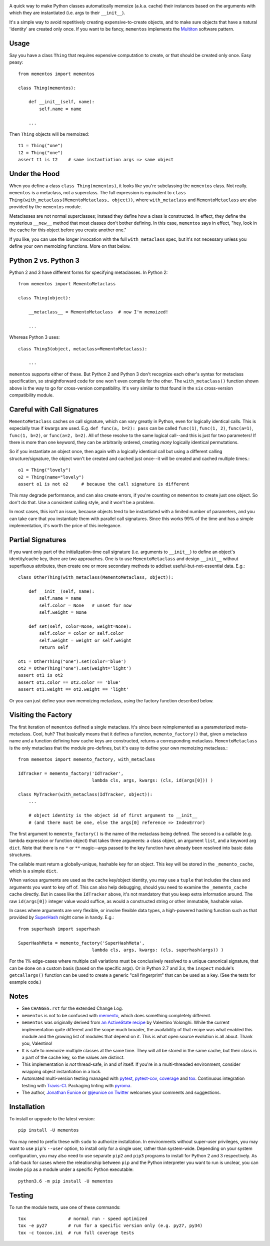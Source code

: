 
| |travisci| |version| |versions| |impls| |wheel| |coverage| |br-coverage|

.. |travisci| image:: https://travis-ci.org/jonathaneunice/mementos.svg?branch=master
    :alt: Travis CI build status
    :target: https://travis-ci.org/jonathaneunice/mementos

.. |version| image:: http://img.shields.io/pypi/v/mementos.svg?style=flat
    :alt: PyPI Package latest release
    :target: https://pypi.org/project/mementos

.. |versions| image:: https://img.shields.io/pypi/pyversions/mementos.svg
    :alt: Supported versions
    :target: https://pypi.org/project/mementos

.. |impls| image:: https://img.shields.io/pypi/implementation/mementos.svg
    :alt: Supported implementations
    :target: https://pypi.org/project/mementos

.. |wheel| image:: https://img.shields.io/pypi/wheel/mementos.svg
    :alt: Wheel packaging support
    :target: https://pypi.org/project/mementos

.. |coverage| image:: https://img.shields.io/badge/test_coverage-100%25-6600CC.svg
    :alt: Test line coverage
    :target: https://pypi.org/project/mementos

.. |br-coverage| image:: https://img.shields.io/badge/branch_coverage-100%25-6600CC.svg
    :alt: Test branch coverage
    :target: https://pypi.org/project/mementos

A quick way to make Python classes automatically memoize (a.k.a. cache) their
instances based on the arguments with which they are instantiated (i.e. args to
their ``__init__``).

It's a simple way to avoid repetitively creating expensive-to-create objects,
and to make sure objects that have a natural 'identity' are created only once.
If you want to be fancy, ``mementos`` implements the `Multiton
<https://en.wikipedia.org/wiki/Multiton_pattern>`_ software pattern.

Usage
=====

Say you have a class ``Thing`` that requires expensive computation to create, or
that should be created only once. Easy peasy::

    from mementos import mementos

    class Thing(mementos):

        def __init__(self, name):
            self.name = name

        ...

Then ``Thing`` objects will be memoized::

    t1 = Thing("one")
    t2 = Thing("one")
    assert t1 is t2    # same instantiation args => same object


Under the Hood
==============

When you define a class ``class Thing(mementos)``, it looks like you're
subclassing the ``mementos`` class. Not really. ``mementos`` is a metaclass,
not a superclass. The full expression is equivalent to ``class
Thing(with_metaclass(MementoMetaclass, object))``, where ``with_metaclass`` and
``MementoMetaclass`` are also provided by the ``mementos`` module. 

Metaclasses are not normal superclasses; instead they define how a class is
constructed. In effect, they define the mysterious ``__new__`` method that most
classes don't bother defining. In this case, ``mementos`` says in effect, "hey,
look in the cache for this object before you create another one."

If you like, you can use the longer invocation with the full ``with_metaclass``
spec, but it's not necessary unless you define your own memoizing functions.
More on that below.

Python 2 vs. Python 3
=====================

Python 2 and 3 have different forms for specifying metaclasses.
In Python 2::

    from mementos import MementoMetaclass

    class Thing(object):

        __metaclass__ = MementoMetaclass  # now I'm memoized!

        ...

Whereas Python 3 uses::

    class Thing3(object, metaclass=MementoMetaclass):

        ...

``mementos`` supports either of these. But Python 2 and Python 3 don't
recognize each other's syntax for metaclass specification, so straightforward
code for one won't even compile for the other. The ``with_metaclass()``
function shown above is the way to go for cross-version compatibility. It's
very similar to that found in the ``six`` cross-version compatibility module.

Careful with Call Signatures
============================

``MementoMetaclass`` caches on call signature, which can vary greatly in Python,
even for logically identical calls. This is especially true if kwargs are used.
E.g. ``def func(a, b=2): pass`` can be called ``func(1)``, ``func(1, 2)``,
``func(a=1)``, ``func(1, b=2)``, or ``func(a=2, b=2)``. All of these resolve to
the same logical call--and this is just for two parameters! If there is more
than one keyword, they can be arbitrarily ordered, creating *many* logically
identical permutations.

So if you instantiate an object once, then again with a logically identical call
but using a different calling structure/signature, the object won't be created
and cached just once--it will be created and cached multiple times.::

    o1 = Thing("lovely")
    o2 = Thing(name="lovely")
    assert o1 is not o2     # because the call signature is different

This may degrade performance, and can also create errors, if you're counting on
``mementos`` to create just one object. So don't do that. Use a consistent
calling style, and it won't be a problem.

In most cases, this isn't an issue, because objects tend to be instantiated with
a limited number of parameters, and you can take care that you instantiate them
with parallel call signatures. Since this works 99% of the time and has a simple
implementation, it's worth the price of this inelegance.

Partial Signatures
==================

If you want only part of the initialization-time call signature (i.e. arguments
to ``__init__``) to define an object's identity/cache key, there are two
approaches. One is to use ``MementoMetaclass`` and design ``__init__`` without
superfluous attributes, then create one or more secondary methods to add/set
useful-but-not-essential data. E.g.::

    class OtherThing(with_metaclass(MementoMetaclass, object)):

        def __init__(self, name):
            self.name = name
            self.color = None   # unset for now
            self.weight = None

        def set(self, color=None, weight=None):
            self.color = color or self.color
            self.weight = weight or self.weight
            return self

    ot1 = OtherThing("one").set(color='blue')
    ot2 = OtherThing("one").set(weight='light')
    assert ot1 is ot2
    assert ot1.color == ot2.color == 'blue'
    assert ot1.weight == ot2.weight == 'light'

Or you can just define your own memoizing metaclass, using the factory function
described below.

Visiting the Factory
====================

The first iteration of ``mementos`` defined a single metaclass. It's since been
reimplemented as a parameterized meta-metaclass. Cool, huh? That basically means
that it defines a function, ``memento_factory()`` that, given a metaclass name
and a function defining how cache keys are constructed, returns a corresponding
metaclass. ``MementoMetaclass`` is the only metaclass that the module
pre-defines, but it's easy to define your own memoizing metaclass.::

    from mementos import memento_factory, with_metaclass

    IdTracker = memento_factory('IdTracker',
                                lambda cls, args, kwargs: (cls, id(args[0])) )

    class MyTracker(with_metaclass(IdTracker, object)):
        ...

        # object identity is the object id of first argument to __init__
        # (and there must be one, else the args[0] reference => IndexError)

The first argument to ``memento_factory()`` is the name of the metaclass being
defined. The second is a callable (e.g. lambda expression or function object)
that takes three arguments: a class object, an argument ``list``, and a keyword
arg ``dict``. Note that there is no ``*`` or ``**`` magic--args passed to the
key function have already been resolved into basic data structures.

The callable must return a globally-unique, hashable key for an object. This key
will be stored in the ``_memento_cache``, which is a simple ``dict``.

When various arguments are used as the cache key/object identity, you may use a
``tuple`` that includes the class and arguments you want to key off of. This can
also help debugging, should you need to examine the ``_memento_cache`` cache
directly. But in cases like the ``IdTracker`` above, it's not mandatory that you
keep extra information around. The raw ``id(args[0])`` integer value would
suffice, as would a constructed string or other immutable, hashable value.

In cases where arguments are very flexible, or involve flexible data types,
a high-powered hashing function such as that provided by
`SuperHash <http://pypi.python.org/pypi/SuperHash>`_ might come in handy.
E.g.::

    from superhash import superhash

    SuperHashMeta = memento_factory('SuperHashMeta',
                                lambda cls, args, kwargs: (cls, superhash(args)) )

For the 1% edge-cases where multiple call variations must be
conclusively resolved to a unique canonical signature, that can be done on a
custom basis (based on the specific args). Or in Python 2.7 and 3.x, the
``inspect`` module's ``getcallargs()`` function can be used to create a generic
"call fingerprint" that can be used as a key. (See the tests for example code.)

Notes
=====

* See ``CHANGES.rst`` for the extended Change Log.

* ``mementos`` is not to be confused with `memento
  <http://pypi.python.org/pypi/memento>`_, which does something completely
  different.

* ``mementos`` was originally derived from `an ActiveState recipe
  <http://code.activestate.com/recipes/286132-memento-design-pattern-in-python/>`_
  by Valentino Volonghi. While the current implementation quite different and
  the scope much broader, the availability of that recipe was what enabled
  this module and the growing list of modules that depend on it. This is what
  open source evolution is all about. Thank you, Valentino!

* It is safe to memoize multiple classes at the same time. They will all be
  stored in the same cache, but their class is a part of the cache key, so the
  values are distinct.

* This implementation is *not* thread-safe, in and of itself. If you're in a
  multi-threaded environment, consider wrapping object instantiation in a
  lock.

* Automated multi-version testing managed with `pytest
  <http://pypi.python.org/pypi/pytest>`_, `pytest-cov
  <http://pypi.python.org/pypi/pytest-cov>`_,
  `coverage <https://pypi.python.org/pypi/coverage/4.0b1>`_
  and `tox
  <http://pypi.python.org/pypi/tox>`_. Continuous integration testing
  with `Travis-CI <https://travis-ci.org/jonathaneunice/mementos>`_.
  Packaging linting with `pyroma <https://pypi.python.org/pypi/pyroma>`_.

* The author, `Jonathan Eunice <mailto:jonathan.eunice@gmail.com>`_
  or `@jeunice on Twitter <http://twitter.com/jeunice>`_ welcomes
  your comments and suggestions.

Installation
============

To install or upgrade to the latest version::

    pip install -U mementos

You may need to prefix these with ``sudo`` to authorize
installation. In environments without super-user privileges, you may want to
use ``pip``'s ``--user`` option, to install only for a single user, rather
than system-wide. Depending on your system configuration, you may also
need to use separate ``pip2`` and ``pip3`` programs to install for Python 
2 and 3 respectively. As a fall-back for cases where the releationship between
``pip`` and the Python interpreter you want to run is unclear, you can
invoke ``pip`` as a module under a specific Python executable::

    python3.6 -m pip install -U mementos

Testing
=======

To run the module tests, use one of these commands::

    tox                # normal run - speed optimized
    tox -e py27        # run for a specific version only (e.g. py27, py34)
    tox -c toxcov.ini  # run full coverage tests


